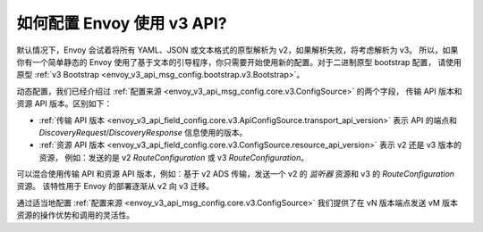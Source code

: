 如何配置 Envoy 使用 v3 API?
===========================================

默认情况下，Envoy 会试着将所有 YAML、JSON 或文本格式的原型解析为 v2，如果解析失败，将考虑解析为 v3。
所以，如果你有一个简单静态的 Envoy 使用了基于文本的引导程序，你只需要开始使用新的配置。对于二进制原型 bootstrap 配置，
请使用原型 :ref:`v3 Bootstrap <envoy_v3_api_msg_config.bootstrap.v3.Bootstrap>`。

动态配置，我们已经介绍过 :ref:`配置来源 <envoy_v3_api_msg_config.core.v3.ConfigSource>` 的两个字段，
传输 API 版本和资源 API 版本。区别如下：

* :ref:`传输 API 版本
  <envoy_v3_api_field_config.core.v3.ApiConfigSource.transport_api_version>` 表示 API 的端点和
  *DiscoveryRequest*/*DiscoveryResponse* 信息使用的版本。

* :ref:`资源 API 版本
  <envoy_v3_api_field_config.core.v3.ConfigSource.resource_api_version>` 表示 v2 还是 v3 版本的资源，
  例如：发送的是 v2 *RouteConfiguration* 或 v3 *RouteConfiguration*。

可以混合使用传输 API 和资源 API 版本，例如：基于 v2 ADS 传输，发送一个 v2 的
*监听器* 资源和 v3 的 *RouteConfiguration* 资源。 该特性用于 Envoy 的部署逐渐从 v2 向 v3 迁移。

通过适当地配置 :ref:`配置来源
<envoy_v3_api_msg_config.core.v3.ConfigSource>` 我们提供了在 vN 版本端点发送 vM 版本资源的操作优势和调用的灵活性。
